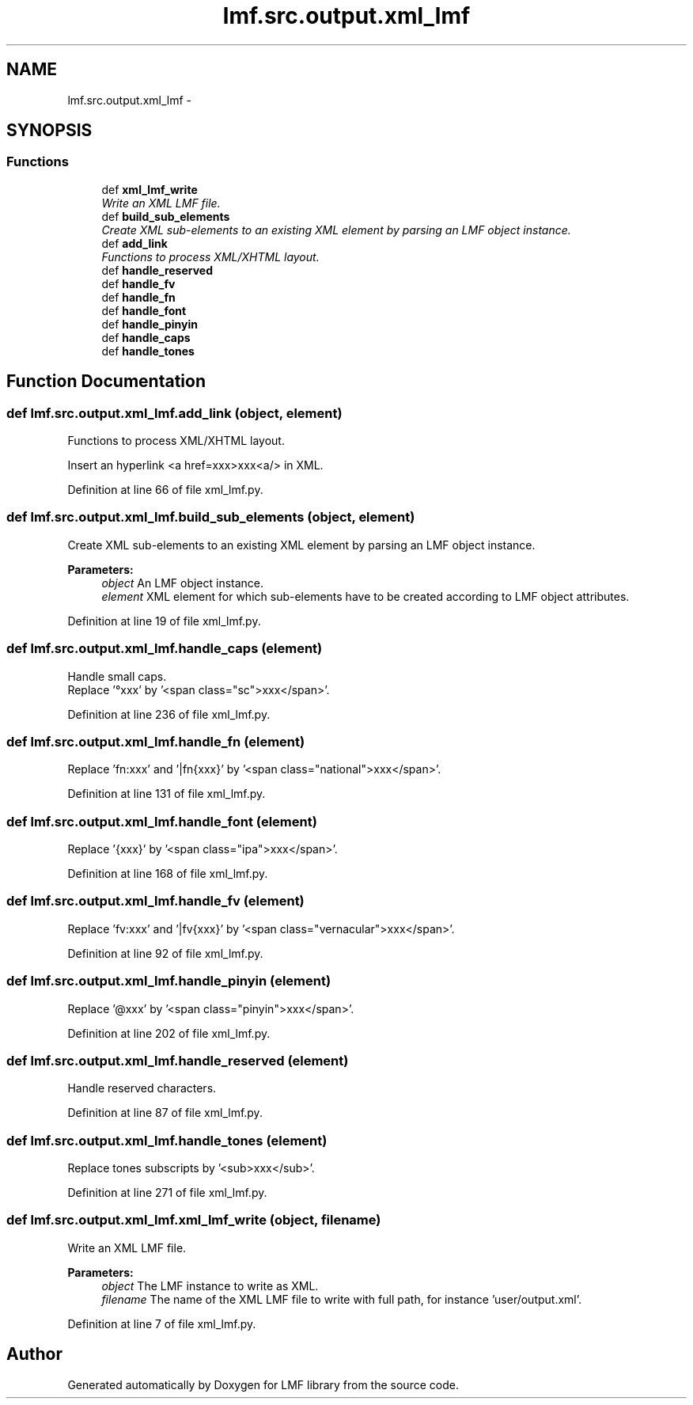 .TH "lmf.src.output.xml_lmf" 3 "Fri Jul 24 2015" "LMF library" \" -*- nroff -*-
.ad l
.nh
.SH NAME
lmf.src.output.xml_lmf \- 
.SH SYNOPSIS
.br
.PP
.SS "Functions"

.in +1c
.ti -1c
.RI "def \fBxml_lmf_write\fP"
.br
.RI "\fIWrite an XML LMF file\&. \fP"
.ti -1c
.RI "def \fBbuild_sub_elements\fP"
.br
.RI "\fICreate XML sub-elements to an existing XML element by parsing an LMF object instance\&. \fP"
.ti -1c
.RI "def \fBadd_link\fP"
.br
.RI "\fIFunctions to process XML/XHTML layout\&. \fP"
.ti -1c
.RI "def \fBhandle_reserved\fP"
.br
.ti -1c
.RI "def \fBhandle_fv\fP"
.br
.ti -1c
.RI "def \fBhandle_fn\fP"
.br
.ti -1c
.RI "def \fBhandle_font\fP"
.br
.ti -1c
.RI "def \fBhandle_pinyin\fP"
.br
.ti -1c
.RI "def \fBhandle_caps\fP"
.br
.ti -1c
.RI "def \fBhandle_tones\fP"
.br
.in -1c
.SH "Function Documentation"
.PP 
.SS "def lmf\&.src\&.output\&.xml_lmf\&.add_link (object, element)"

.PP
Functions to process XML/XHTML layout\&. 
.PP
.nf
Insert an hyperlink <a href=xxx>xxx<a/> in XML.

.fi
.PP
 
.PP
Definition at line 66 of file xml_lmf\&.py\&.
.SS "def lmf\&.src\&.output\&.xml_lmf\&.build_sub_elements (object, element)"

.PP
Create XML sub-elements to an existing XML element by parsing an LMF object instance\&. 
.PP
\fBParameters:\fP
.RS 4
\fIobject\fP An LMF object instance\&. 
.br
\fIelement\fP XML element for which sub-elements have to be created according to LMF object attributes\&. 
.RE
.PP

.PP
Definition at line 19 of file xml_lmf\&.py\&.
.SS "def lmf\&.src\&.output\&.xml_lmf\&.handle_caps (element)"

.PP
.nf
Handle small caps.
Replace '°xxx' by '<span class="sc">xxx</span>'.

.fi
.PP
 
.PP
Definition at line 236 of file xml_lmf\&.py\&.
.SS "def lmf\&.src\&.output\&.xml_lmf\&.handle_fn (element)"

.PP
.nf
Replace 'fn:xxx' and '|fn{xxx}' by '<span class="national">xxx</span>'.

.fi
.PP
 
.PP
Definition at line 131 of file xml_lmf\&.py\&.
.SS "def lmf\&.src\&.output\&.xml_lmf\&.handle_font (element)"

.PP
.nf
Replace '{xxx}' by '<span class="ipa">xxx</span>'.

.fi
.PP
 
.PP
Definition at line 168 of file xml_lmf\&.py\&.
.SS "def lmf\&.src\&.output\&.xml_lmf\&.handle_fv (element)"

.PP
.nf
Replace 'fv:xxx' and '|fv{xxx}' by '<span class="vernacular">xxx</span>'.

.fi
.PP
 
.PP
Definition at line 92 of file xml_lmf\&.py\&.
.SS "def lmf\&.src\&.output\&.xml_lmf\&.handle_pinyin (element)"

.PP
.nf
Replace '@xxx' by '<span class="pinyin">xxx</span>'.

.fi
.PP
 
.PP
Definition at line 202 of file xml_lmf\&.py\&.
.SS "def lmf\&.src\&.output\&.xml_lmf\&.handle_reserved (element)"

.PP
.nf
Handle reserved characters.

.fi
.PP
 
.PP
Definition at line 87 of file xml_lmf\&.py\&.
.SS "def lmf\&.src\&.output\&.xml_lmf\&.handle_tones (element)"

.PP
.nf
Replace tones subscripts by '<sub>xxx</sub>'.

.fi
.PP
 
.PP
Definition at line 271 of file xml_lmf\&.py\&.
.SS "def lmf\&.src\&.output\&.xml_lmf\&.xml_lmf_write (object, filename)"

.PP
Write an XML LMF file\&. 
.PP
\fBParameters:\fP
.RS 4
\fIobject\fP The LMF instance to write as XML\&. 
.br
\fIfilename\fP The name of the XML LMF file to write with full path, for instance 'user/output\&.xml'\&. 
.RE
.PP

.PP
Definition at line 7 of file xml_lmf\&.py\&.
.SH "Author"
.PP 
Generated automatically by Doxygen for LMF library from the source code\&.
